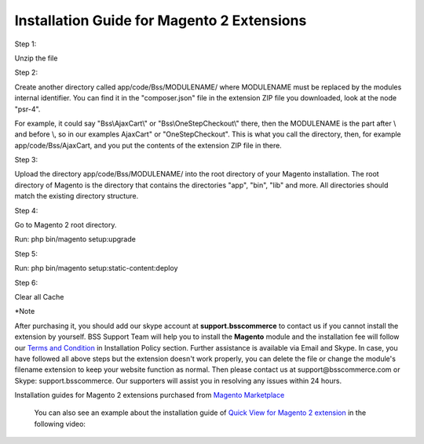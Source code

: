 Installation Guide for Magento 2 Extensions
==========================================================

.. role:: step

.. role:: mail
	


:step:`Step 1:`

Unzip the file

:step:`Step 2:`

Create another directory called app/code/Bss/MODULENAME/ where MODULENAME must be replaced by the modules internal identifier. You can find it in the "composer.json" file 
in the extension ZIP file you downloaded, look at the node "psr-4". 

For example, it could say "Bss\\AjaxCart\\" or "Bss\\OneStepCheckout\\" there, then the MODULENAME is the part after \\ and before \\, so in our examples AjaxCart" or "OneStepCheckout". This 
is what you call the directory, then, for example app/code/Bss/AjaxCart, and you put the contents of the extension ZIP file in there.

:step:`Step 3:`

Upload the directory app/code/Bss/MODULENAME/ into the root directory of your Magento installation. The root directory of Magento is the directory that contains the
directories "app", "bin", "lib" and more. All directories should match the existing directory structure.
	
:step:`Step 4:`

Go to Magento 2 root directory.

Run: php bin/magento setup:upgrade

:step:`Step 5:`

Run: php bin/magento setup:static-content:deploy

:step:`Step 6:`

Clear all Cache
	
:step:`*Note`

After purchasing it, you should add our skype account at **support.bsscommerce** to contact us if you cannot install the extension by yourself. 
BSS Support Team will help you to install the **Magento** module and the installation fee will follow our 
`Terms and Condition <http://bsscommerce.com/terms-conditions>`_ in Installation Policy section. Further assistance is available via Email and Skype.
In case, you have followed all above steps but the extension doesn't work properly, you can delete the file or change the module's filename extension 
to keep your website function as normal. Then please contact us at :mail:`support@bsscommerce.com` or Skype: support.bsscommerce. Our supporters will assist you 
in resolving any issues within 24 hours.

Installation guides for Magento 2 extensions purchased from `Magento Marketplace <https://marketplace.magento.com/developer/Bsscommerce>`_ 

 You can also see an example about the installation guide of `Quick View for Magento 2 extension <http://bsscommerce.com/magento-2-quick-view.html>`_ in the following video:


.. raw:: html

   <iframe width="560" height="315" style="margin-left:calc(25% - 	100px); margin-bottom: 30px" src="https://www.youtube.com/embed/xLumGKcKYVQ" frameborder="0" allowfullscreen></iframe>
   <style>
		.step{font-size:125%; font-weight: bold;}
		.mail{text-decoration: none; color: #3091d1;}
		p {text-align: justify;}
		a[class='reference external'] {font-weight:bold; text-decoration:underline;}
   </style>
   

